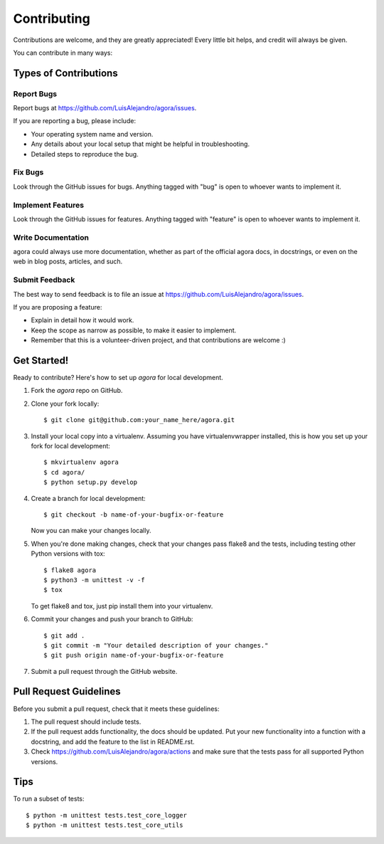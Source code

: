 .. highlight:: shell

============
Contributing
============

Contributions are welcome, and they are greatly appreciated! Every
little bit helps, and credit will always be given.

You can contribute in many ways:

Types of Contributions
----------------------

Report Bugs
~~~~~~~~~~~

Report bugs at https://github.com/LuisAlejandro/agora/issues.

If you are reporting a bug, please include:

* Your operating system name and version.
* Any details about your local setup that might be helpful in troubleshooting.
* Detailed steps to reproduce the bug.

Fix Bugs
~~~~~~~~

Look through the GitHub issues for bugs. Anything tagged with "bug"
is open to whoever wants to implement it.

Implement Features
~~~~~~~~~~~~~~~~~~

Look through the GitHub issues for features. Anything tagged with "feature"
is open to whoever wants to implement it.

Write Documentation
~~~~~~~~~~~~~~~~~~~

agora could always use more documentation, whether as part of the
official agora docs, in docstrings, or even on the web in blog posts,
articles, and such.

Submit Feedback
~~~~~~~~~~~~~~~

The best way to send feedback is to file an issue at https://github.com/LuisAlejandro/agora/issues.

If you are proposing a feature:

* Explain in detail how it would work.
* Keep the scope as narrow as possible, to make it easier to implement.
* Remember that this is a volunteer-driven project, and that contributions
  are welcome :)

Get Started!
------------

Ready to contribute? Here's how to set up `agora` for local development.

1. Fork the `agora` repo on GitHub.
2. Clone your fork locally::

    $ git clone git@github.com:your_name_here/agora.git

3. Install your local copy into a virtualenv. Assuming you have virtualenvwrapper installed, this is how you set up your fork for local development::

    $ mkvirtualenv agora
    $ cd agora/
    $ python setup.py develop

4. Create a branch for local development::

    $ git checkout -b name-of-your-bugfix-or-feature

   Now you can make your changes locally.

5. When you're done making changes, check that your changes pass flake8 and the tests, including testing other Python versions with tox::

    $ flake8 agora
    $ python3 -m unittest -v -f
    $ tox

   To get flake8 and tox, just pip install them into your virtualenv.

6. Commit your changes and push your branch to GitHub::

    $ git add .
    $ git commit -m "Your detailed description of your changes."
    $ git push origin name-of-your-bugfix-or-feature

7. Submit a pull request through the GitHub website.

Pull Request Guidelines
-----------------------

Before you submit a pull request, check that it meets these guidelines:

1. The pull request should include tests.
2. If the pull request adds functionality, the docs should be updated. Put
   your new functionality into a function with a docstring, and add the
   feature to the list in README.rst.
3. Check https://github.com/LuisAlejandro/agora/actions
   and make sure that the tests pass for all supported Python versions.

Tips
----

To run a subset of tests::


    $ python -m unittest tests.test_core_logger
    $ python -m unittest tests.test_core_utils
